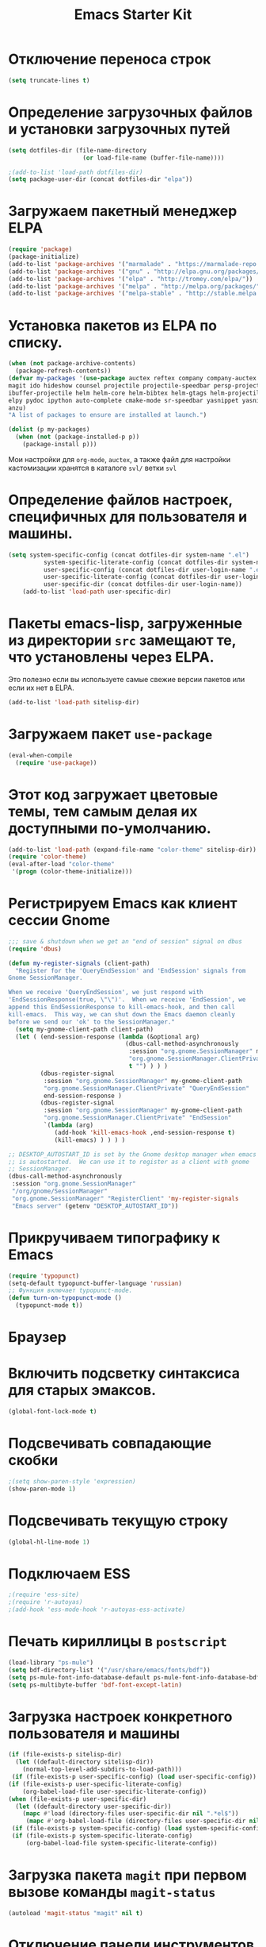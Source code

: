 #+TITLE: Emacs Starter Kit
* Отключение переноса строк
#+begin_src emacs-lisp
(setq truncate-lines t)
#+end_src
* Определение загрузочных файлов и установки загрузочных путей
#+begin_src emacs-lisp  
(setq dotfiles-dir (file-name-directory
                     (or load-file-name (buffer-file-name))))
  
;(add-to-list 'load-path dotfiles-dir)
(setq package-user-dir (concat dotfiles-dir "elpa"))
#+end_src

* Загружаем пакетный менеджер ELPA
#+begin_src emacs-lisp  
(require 'package)
(package-initialize)
(add-to-list 'package-archives '("marmalade" . "https://marmalade-repo.org/packages/"))
(add-to-list 'package-archives '("gnu" . "http://elpa.gnu.org/packages/"))
(add-to-list 'package-archives '("elpa" . "http://tromey.com/elpa/"))
(add-to-list 'package-archives '("melpa" . "http://melpa.org/packages/"))
(add-to-list 'package-archives '("melpa-stable" . "http://stable.melpa.org/packages/"))
#+end_src

* Установка пакетов из ELPA по списку.
#+begin_src emacs-lisp  
(when (not package-archive-contents)
  (package-refresh-contents))
(defvar my-packages '(use-package auctex reftex company company-auctex 
magit ido hideshow counsel projectile projectile-speedbar persp-projectile 
ibuffer-projectile helm helm-core helm-bibtex helm-gtags helm-projectile python-mode 
elpy pydoc ipython auto-complete cmake-mode sr-speedbar yasnippet yasnippet-snippets
anzu)
"A list of packages to ensure are installed at launch.")

(dolist (p my-packages)
  (when (not (package-installed-p p))
    (package-install p)))
#+end_src
  Мои настройки для ~org-mode~, ~auctex~, а также файл для настройки
  кастомизации хранятся в каталоге =svl/= ветки =svl=

* Определение файлов настроек, специфичных для пользователя и машины.
#+begin_src emacs-lisp  
(setq system-specific-config (concat dotfiles-dir system-name ".el")
          system-specific-literate-config (concat dotfiles-dir system-name ".org")
          user-specific-config (concat dotfiles-dir user-login-name ".el")
          user-specific-literate-config (concat dotfiles-dir user-login-name ".org")
          user-specific-dir (concat dotfiles-dir user-login-name))
    (add-to-list 'load-path user-specific-dir)
#+end_src
* Пакеты emacs-lisp, загруженные из директории =src= замещают те, что установлены через ELPA. 
  Это полезно если вы используете самые свежие версии пакетов или если их нет в ELPA.
#+begin_src emacs-lisp  
(add-to-list 'load-path sitelisp-dir)
#+end_src
* Загружаем пакет =use-package=
#+begin_src emacs-lisp
(eval-when-compile
  (require 'use-package))
#+end_src
* Этот код загружает цветовые темы, тем самым делая их доступными по-умолчанию.
#+begin_src emacs-lisp  
(add-to-list 'load-path (expand-file-name "color-theme" sitelisp-dir))
(require 'color-theme)
(eval-after-load "color-theme"
 '(progn (color-theme-initialize)))
#+end_src
* Регистрируем Emacs как клиент сессии Gnome
#+begin_src emacs-lisp
;;; save & shutdown when we get an "end of session" signal on dbus 
(require 'dbus)

(defun my-register-signals (client-path)
  "Register for the 'QueryEndSession' and 'EndSession' signals from
Gnome SessionManager.

When we receive 'QueryEndSession', we just respond with
'EndSessionResponse(true, \"\")'.  When we receive 'EndSession', we
append this EndSessionResponse to kill-emacs-hook, and then call
kill-emacs.  This way, we can shut down the Emacs daemon cleanly
before we send our 'ok' to the SessionManager."
  (setq my-gnome-client-path client-path)
  (let ( (end-session-response (lambda (&optional arg)
                                 (dbus-call-method-asynchronously
                                  :session "org.gnome.SessionManager" my-gnome-client-path
                                  "org.gnome.SessionManager.ClientPrivate" "EndSessionResponse" nil
                                  t "") ) ) )
         (dbus-register-signal
          :session "org.gnome.SessionManager" my-gnome-client-path
          "org.gnome.SessionManager.ClientPrivate" "QueryEndSession"
          end-session-response )
         (dbus-register-signal
          :session "org.gnome.SessionManager" my-gnome-client-path
          "org.gnome.SessionManager.ClientPrivate" "EndSession"
          `(lambda (arg)
             (add-hook 'kill-emacs-hook ,end-session-response t)
             (kill-emacs) ) ) ) )

;; DESKTOP_AUTOSTART_ID is set by the Gnome desktop manager when emacs
;; is autostarted.  We can use it to register as a client with gnome
;; SessionManager.
(dbus-call-method-asynchronously
 :session "org.gnome.SessionManager"
 "/org/gnome/SessionManager" 
 "org.gnome.SessionManager" "RegisterClient" 'my-register-signals
 "Emacs server" (getenv "DESKTOP_AUTOSTART_ID"))
#+end_src
* Прикручиваем типографику к Emacs
#+begin_src emacs-lisp  
(require 'typopunct)
(setq-default typopunct-buffer-language 'russian)
;; Функция включает typopunct-mode.
(defun turn-on-typopunct-mode ()
  (typopunct-mode t))
#+end_src

* Браузер
# #+begin_src emacs-lisp  
# (setq browse-url-browser-function 'browse-url-generic
#       browse-url-generic-program "google-chrome")
# #+end_src
  
* Включить подсветку синтаксиса для старых эмаксов.
#+begin_src emacs-lisp  
(global-font-lock-mode t)
#+end_src

* Подсвечивать совпадающие скобки
#+begin_src emacs-lisp  
;(setq show-paren-style 'expression)
(show-paren-mode 1)
#+end_src

* Подсвечивать текущую строку
#+begin_src emacs-lisp
(global-hl-line-mode 1)
#+end_src

* Подключаем ESS
#+begin_src emacs-lisp  
;(require 'ess-site)
;(require 'r-autoyas)
;(add-hook 'ess-mode-hook 'r-autoyas-ess-activate)
#+end_src

* Печать кириллицы в ~postscript~
#+begin_src emacs-lisp  
(load-library "ps-mule") 
(setq bdf-directory-list '("/usr/share/emacs/fonts/bdf")) 
(setq ps-mule-font-info-database-default ps-mule-font-info-database-bdf) 
(setq ps-multibyte-buffer 'bdf-font-except-latin)
#+end_src

* Загрузка настроек конкретного пользователя и машины
#+begin_src emacs-lisp  
(if (file-exists-p sitelisp-dir)
  (let ((default-directory sitelisp-dir))
    (normal-top-level-add-subdirs-to-load-path)))
 (if (file-exists-p user-specific-config) (load user-specific-config))
(if (file-exists-p user-specific-literate-config)
    (org-babel-load-file user-specific-literate-config))
(when (file-exists-p user-specific-dir)
  (let ((default-directory user-specific-dir))
    (mapc #'load (directory-files user-specific-dir nil ".*el$"))
     (mapc #'org-babel-load-file (directory-files user-specific-dir nil ".*org$"))))
 (if (file-exists-p system-specific-config) (load system-specific-config))
 (if (file-exists-p system-specific-literate-config)
     (org-babel-load-file system-specific-literate-config))
#+end_src

* Загрузка пакета =magit= при первом вызове команды ~magit-status~
#+begin_src emacs-lisp
(autoload 'magit-status "magit" nil t)
#+end_src

* Отключение панели инструментов
#+begin_src emacs-lisp
(when (fboundp 'tool-bar-mode) (tool-bar-mode -1))
#+end_src

* Отключение меню
#+begin_src emacs-lisp
;;(when (fboundp 'menu-bar-mode) (menu-bar-mode -1))
#+end_src

* Размещаем окно emacs в левом верхнем углу
#+begin_src emacs-lisp
(setq initial-frame-alist '((top . 0) (left . 0) ))
#+end_src
  
* Устанавливаем режим =auto-fill=
#+begin_src emacs-lisp
(add-hook 'text-mode-hook 'turn-on-auto-fill)
#+end_src

* Настройка =flyspell=
#+begin_src emacs-lisp
(use-package flyspell
  :diminish
  :if (executable-find "aspell")
  :hook
  ((text-mode org-mode doconce-mode) . flyspell-mode)
  (prog-mode . flyspell-prog-mode)
  :custom 
  (ispell-program-name "aspell")
  (ispell-extra-args '("--sug-mode=ultra" "--lang=ru_RU" "--run-together"))
  (ispell-list-command "--list")
  :config
  (defun fd-switch-dictionary()
    (interactive)
    (let* ((dic ispell-current-dictionary)
      (change (if (string= dic "russian") "english" "russian")))
      (ispell-change-dictionary change)
      (message "Dictionary switched from %s to %s" dic change)))
    
  (global-set-key (kbd "<f8>")   'fd-switch-dictionary))
#+end_src

* Подключаем ~lambda-mode~
#+begin_src emacs-lisp
(use-package lambda-mode
  :init
  (setq lambda-symbol (string (make-char 'greek-iso8859-7 107)))
  (add-hook 'org-mode-hook 'lambda-mode 1)
  (add-hook 'emacs-lisp-mode-hook 'lambda-mode 1))
#+end_src
  
* Подключаем ~ido~
#+begin_src emacs-lisp
(use-package ido
  :init
  (setq ido-enable-flex-matchingido-enable-flex-matching 1)  
  :config 
  (ido-mode t))
#+end_src

* Отключение полосы прокрутки
#+begin_src emacs-lisp
(when (fboundp 'scroll-bar-mode) (scroll-bar-mode -1))
#+end_src

* Не создавать ~backup~, ~.saves~ и ~auto saving~ файлов
#+begin_src emacs-lisp
(setq make-backup-files nil)
(setq auto-save-list-file-name nil)
(setq auto-save-default nil)
#+end_src

* Включение режима ~bs~ для отображения буфера с открытыми файлами
    (плагин buffer show)
#+begin_src emacs-lisp
  ;; (require 'bs)
  ;; (setq bs-configurations
  ;;       '(("files" "^\\*scratch\\*" nil nil bs-visits-non-file bs-sort-buffer-interns-are-last)))
  ;; (add-to-list 'bs-configurations
  ;;                  '("C++" nil nil nil
  ;;                    (lambda (buf)
  ;;                       (with-current-buffer buf
  ;;                          (not (memq major-mode
  ;;			      '(sql-interactive-mode cc-mode))))) nil))
  ;(global-set-key (kbd "<f2>") 'ibuffer-bs-show)
#+end_src
* Настройка ~ibuffer~
  #+begin_src emacs-lisp
(defun my/ibuffer-customization ()
          ;; ibuffer-projectile setup
          (ibuffer-projectile-set-filter-groups)
          (unless (eq ibuffer-sorting-mode 'alphabetic)
            (ibuffer-do-sort-by-alphabetic) ; first do alphabetic sort
            (ibuffer-do-sort-by-major-mode)))
(add-hook 'ibuffer-hook 'my/ibuffer-customization)
(setq ibuffer-saved-filter-groups
          (quote (("default"
                   ("dired" (mode . dired-mode))
                   ("planner" (or
                               (name . "^\\*Calendar\\*$")
                               (name . "^diary$")
                               (mode . muse-mode)
                               (name . "^\\.org")))
                   ("emacs" (or
                             (name . "^\\*scratch\\*$")
                             (name . "^\\*Messages\\*$")))
                   ("C++" (or
                             (mode . cc-mode)))
                   ("Python" (or
                             (mode . python-mode)))
))))
;;(add-hook 'ibuffer-mode-hook
;;              (lambda ()
;;                (ibuffer-switch-to-saved-filter-groups "default")))
  #+end_src

* Включение и настройка ~yasnippet~
#+begin_src emacs-lisp
(use-package yasnippet
  :diminish yas-minor-mode
  :custom (yas-snippet-dirs '("~/.emacs.d/snippets"))
  :hook (after-init . yas-global-mode))
#+end_src

* Отключение =Version Control (vc)=
#+begin_src emacs-lisp
(setq vc-handled-backends nil)
#+end_src

* Включение номеров строк слева и показ номера колонки
#+begin_src emacs-lisp
(use-package display-line-numbers
  :ensure nil
  :hook
  ((prog-mode cmake-mode LaTeX-mode) . display-line-numbers-mode))
#+end_src
** Показ номера колонки
#+begin_src emacs-lisp
(column-number-mode t)
#+end_src
* Интерактивное выделение активного буфера и затемнение остальных
#+begin_src emacs-lisp
(use-package dimmer
  :custom
  (dimmer-fraction 0.5)
  (dimmer-exclusion-regexp-list
       '(".*Minibuf.*"
         ".*NeoTree.*"
         ".*Messages.*"
         ".*Warnings.*"))
  :config
  (dimmer-mode t))
#+end_src
* Отмечаем правую границу
** Пакет =fill-column-indicator=
#+begin_src emacs-lisp
(use-package fill-column-indicator
  :init
  (setq fci-rule-width 2)
  (setq fci-rule-column 80)
  :hook
  ((prog-mode python-mode) . fci-mode))
#+end_src

* Включение режима ~smart-tabs-mode~
  #+begin_src emacs-lisp
    ;; (smart-tabs-insinuate 'c 'c++ 'python)
    ;; (setq-default tab-width 4)
    ;; (add-hook 'prog-mode-hook
    ;;           (lambda () (setq indent-tabs-mode t)))
    ;; (add-hook 'c-mode-common-hook
    ;;           (lambda () (setq indent-tabs-mode t)))
    ;; (add-hook 'python-mode-hook
    ;;           (lambda () (setq indent-tabs-mode t)))
    ;; (add-hook 'python-mode-hook
    ;; 		  (lambda () (setq tab-width 4)))
#+end_src

* Замена «yes или no» на «y or n»
#+begin_src emacs-lisp
(fset 'yes-or-no-p 'y-or-n-p)
#+end_src

* Убрать предупреждение =ad-redefinition-action=
#+begin_src emacs-lisp
(setq ad-redefinition-action 'accept)
#+end_src
* Подключаем ~doconce-mode~
#+begin_src emacs-lisp
  (defun switch-paragraph-indent-mode-hook ()
	(interactive)
	(paragraph-indent-minor-mode t))
  (require 'doconce-mode)
  (add-hook 'doconce-mode-hook 'switch-linum-mode-hook)
  (add-hook 'doconce-mode-hook 'turn-on-typopunct-mode)
#+end_src
* Подключаем ~bookmark+~
#+begin_src emacs-lisp
  ;; (require 'bookmark+)
#+end_src
* Включение ~web-mode~ для файлов типа =.html= 
#+begin_src emacs-lisp
(use-package web-mode
  :mode ("\\.html?\\'" "\\.djhtml\\'"))
#+end_src
* Установка =default= шрифта «Consolas»
#+begin_src emacs_lisp
(set-default-font "Consolas-12")
#+end_src
* Подключение ~gmsh-mode~
#+begin_src emacs-lisp
(use-package gmsh
  :mode ("\\.geo\\'" . gmsh-mode))
#+end_src
